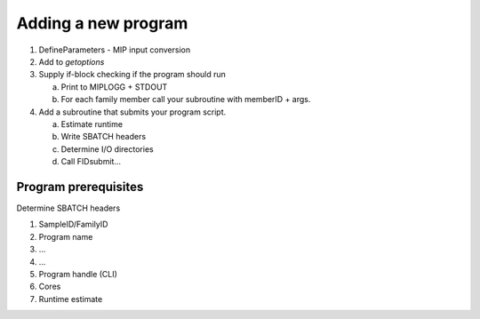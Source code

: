 Adding a new program
=====================

1. DefineParameters - MIP input conversion

2. Add to `getoptions`

3. Supply if-block checking if the program should run

   a. Print to MIPLOGG + STDOUT
   b. For each family member call your subroutine with memberID + args.

4. Add a subroutine that submits your program script.

   a. Estimate runtime
   b. Write SBATCH headers
   c. Determine I/O directories
   d. Call FIDsubmit...

Program prerequisites
-----------------------
Determine SBATCH headers

1. SampleID/FamilyID

2. Program name

3. ...

4. ...

5. Program handle (CLI)

6. Cores

7. Runtime estimate
